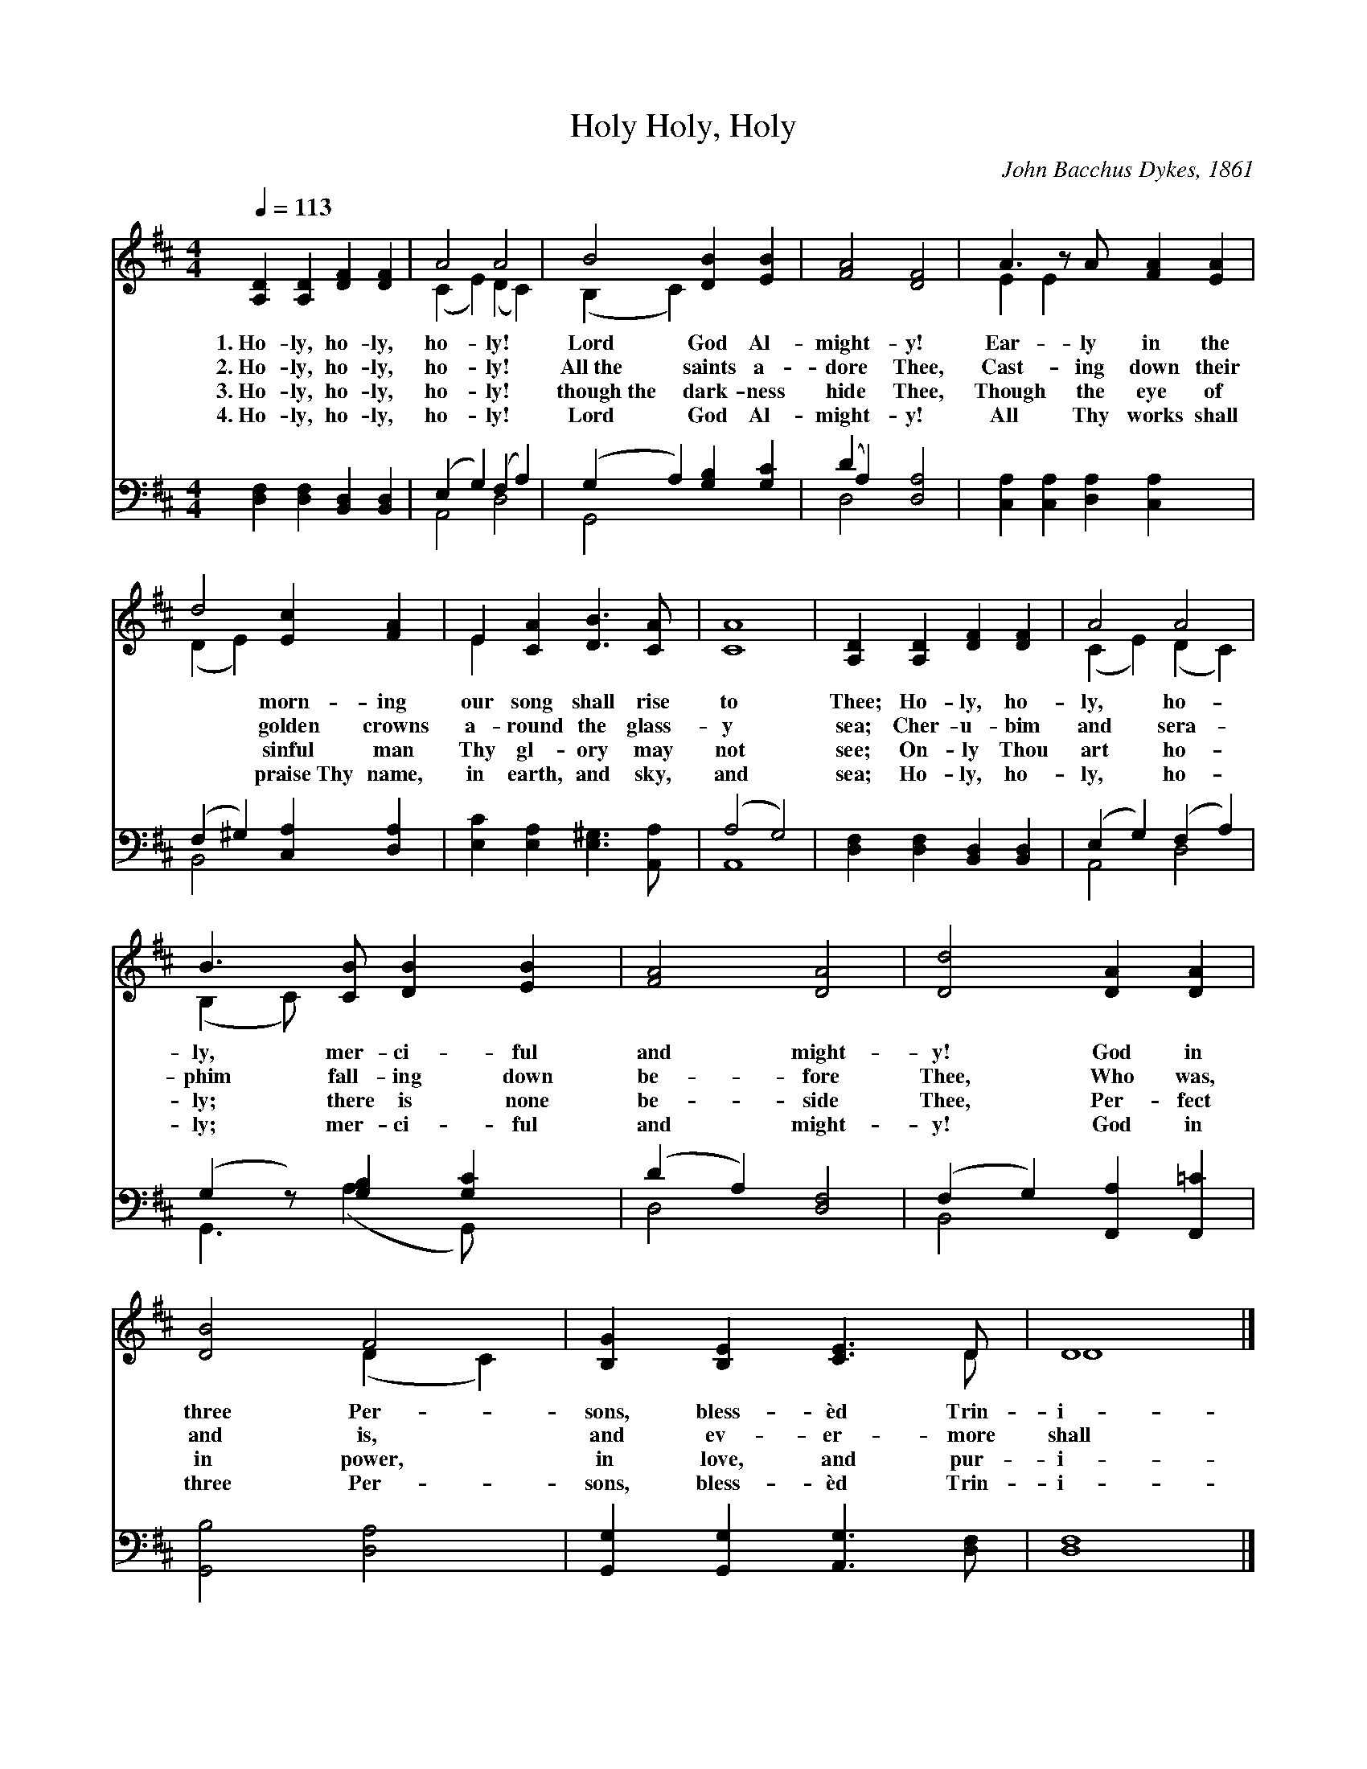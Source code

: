 X:1
T:Holy, Holy, Holy
C:John Bacchus Dykes, 1861
Z:Public Domain
Z:Courtesy of the Cyber Hymnal™
%%score ( 1 2 ) ( 3 4 )
L:1/4
Q:1/4=113
M:4/4
I:linebreak $
K:D
V:1 treble 
V:2 treble 
V:3 bass 
V:4 bass 
L:1/8
V:1
 [A,D] [A,D] [DF] [DF] | A2 A2 | B2 [DB] [EB] | [FA]2 [DF]2 | A3/2 z/ A/ [FA] [EA] |$ %5
w: 1.~Ho- ly, ho- ly,|ho- ly!|Lord God Al-|might- y!|Ear- ly in the|
w: 2.~Ho- ly, ho- ly,|ho- ly!|All~the saints a-|dore Thee,|Cast- ing down their|
w: 3.~Ho- ly, ho- ly,|ho- ly!|though~the dark- ness|hide Thee,|Though the eye of|
w: 4.~Ho- ly, ho- ly,|ho- ly!|Lord God Al-|might- y!|All Thy works shall|
 d2 [Ec] [FA] | E [CA] [DB]3/2 [CA]/ | [CA]4 | [A,D] [A,D] [DF] [DF] | A2 A2 |$ %10
w: * morn- ing|our song shall rise|to|Thee; Ho- ly, ho-|ly, ho-|
w: * golden crowns|a- round the glass-|y|sea; Cher- u- bim|and sera-|
w: * sinful man|Thy gl- ory may|not|see; On- ly Thou|art ho-|
w: * praise~Thy name,|in earth, and sky,|and|sea; Ho- ly, ho-|ly, ho-|
 B3/2 [CB]/ [DB] [EB] | [FA]2 [DA]2 | [Dd]2 [DA] [DA] | [DB]2 F2 | [B,G] [B,E] [CE]3/2 D/ | D4 |] %16
w: ly, mer- ci- ful|and might-|y! God in|three Per-|sons, bless- èd Trin-|i-|
w: phim fall- ing down|be- fore|Thee, Who was,|and is,|and ev- er- more|shall|
w: ly; there is none|be- side|Thee, Per- fect|in power,|in love, and pur-|i-|
w: ly; mer- ci- ful|and might-|y! God in|three Per-|sons, bless- èd Trin-|i-|
V:2
 x4 | (C E) (D C) | (B, C) x2 | x4 | E E x5/2 |$ (D E) x2 | E x3 | x4 | x4 | (C E) (D C) |$ %10
 (B, C/) x5/2 | x4 | x4 | x2 (D C) | x7/2 D/ | D4 |] %16
V:3
 [D,F,] [D,F,] [B,,D,] [B,,D,] | (E, G,) (F, A,) | (G, A,) [G,B,] [G,C] | (D A,) [D,A,]2 | %4
 [C,A,] [C,A,] [D,A,] [C,A,] x/ |$ (F, ^G,) [C,A,] [D,A,] | [E,C] [E,A,] [E,^G,]3/2 [A,,A,]/ | %7
 (A,2 G,2) | [D,F,] [D,F,] [B,,D,] [B,,D,] | (E, G,) (F, A,) |$ (G, z/) [G,B,] [G,C] x/ | %11
 (D A,) [D,F,]2 | (F, G,) [F,,A,] [F,,=C] | [G,,B,]2 [D,A,]2 | [G,,G,] [G,,G,] [A,,G,]3/2 [D,F,]/ | %15
 [D,F,]4 |] %16
V:4
 x8 | A,,4 D,4 | G,,4 x4 | D,4 x4 | x9 |$ B,,4 x4 | x8 | A,,8 | x8 | A,,4 D,4 |$ %10
 G,,3 (A,2 G,,) x2 | D,4 x4 | B,,4 x4 | x8 | x8 | x8 |] %16

